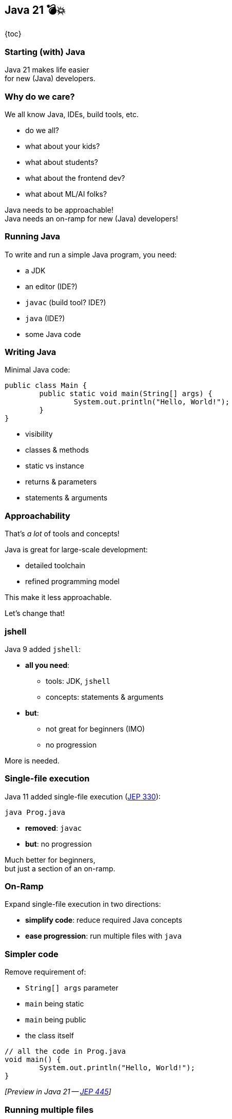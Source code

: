 == Java 21 💣💥

{toc}

=== Starting (with) Java

Java 21 makes life easier +
for new (Java) developers.

=== Why do we care?

We all know Java, IDEs, build tools, etc.

[%step]
* do we all?
* what about your kids?
* what about students?
* what about the frontend dev?
* what about ML/AI folks?

[%step]
Java needs to be approachable! +
Java needs an on-ramp for new (Java) developers!

=== Running Java

To write and run a simple Java program, you need:

[%step]
* a JDK
* an editor (IDE?)
* `javac` (build tool? IDE?)
* `java` (IDE?)
* some Java code

=== Writing Java

Minimal Java code:

```java
public class Main {
	public static void main(String[] args) {
		System.out.println("Hello, World!");
	}
}
```

[%step]
* visibility
* classes & methods
* static vs instance
* returns & parameters
* statements & arguments

=== Approachability

That's _a lot_ of tools and concepts!

Java is great for large-scale development:

* detailed toolchain
* refined programming model

This make it less approachable.

[%step]
Let's change that!

=== jshell

Java 9 added `jshell`:

* *all you need*:
** tools: JDK, `jshell`
** concepts: statements & arguments
* *but*:
** not great for beginners (IMO)
** no progression

More is needed.

=== Single-file execution

Java 11 added single-file execution (https://openjdk.org/jeps/330[JEP 330]):

```
java Prog.java
```

* **removed**: `javac`
* **but**: no progression

Much better for beginners, +
but just a section of an on-ramp.

=== On-Ramp

Expand single-file execution in two directions:

* *simplify code*: reduce required Java concepts
* *ease progression*: run multiple files with `java`

=== Simpler code

Remove requirement of:

[%step]
* `String[] args` parameter
* `main` being static
* `main` being public
* the class itself

[%step]
```java
// all the code in Prog.java
void main() {
	System.out.println("Hello, World!");
}
```

[%step]
_[Preview in Java 21 -- https://openjdk.org/jeps/445[JEP 445]]_

=== Running multiple files

Say you have a folder:

```
MyFirstJava
 ├─ Prog.java
 ├─ Helper.java
 └─ Lib
     └─ library.jar
```

Run with:

```
java -cp 'Lib/*' Prog.java
```

(https://openjdk.org/jeps/8304400[JEP draft])

=== Progression

Natural progression:

[%step]
* start with `main()`
* need arguments? ⇝ add `String[] args`
* need to organize code? ⇝ add methods
* need shared state? ⇝ add fields
* need more functionality? ⇝ explore JDK APIs
* even more? ⇝ explore simple libraries
* need more structure? ⇝ split into multiple files
* even more ⇝ use visibility & packages

[%step]
Doesn't even have to be that order!

=== Summary

Java's strengths for large-scale development +
make it less approachable:

* detailed toolchain
* refined programming model

There are new features that:

* make it easier to start
* allow gradual progression
* entice the future dev generation

=== More

Don't miss Brian Goetz' keynote: Wed, 10:20!

* 📝 https://openjdk.org/jeps/445[JEP 445] for a simpler `main`
* 📝 https://openjdk.org/jeps/8304400[JEP draft] for launching multiple source file
* 🎥 https://www.youtube.com/watch?v=P9JPUbG5npI[Script Java Easily in 21 and Beyond] (May 2023)
